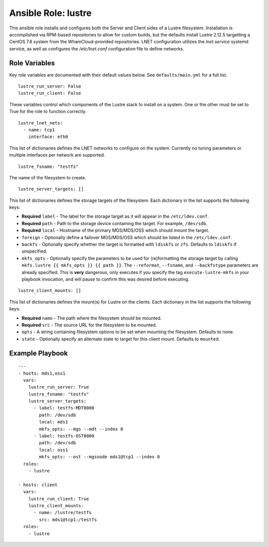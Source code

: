 ======================
 Ansible Role: lustre
======================

This ansible role installs and configures both the Server and Client sides of a Lustre filesystem. Installation is accomplished via RPM-based repositories to allow for custom builds, but the defaults install Lustre 2.12.5 targetting a CentOS 7.8 system from the WhamCloud-provided repositories. LNET configuration utilizes the `lnet.service` systemd service, as well as configures the `/etc/lnet.conf` configuration file to define networks.

----------------
 Role Variables
----------------

Key role variables are documented with their default values below. See ``defaults/main.yml`` for a full list.

::

    lustre_run_server: False
    lustre_run_client: False

These variables control which components of the Lustre stack to install on a system. One or the other must be set to True for the role to function correctly.

::

    lustre_lnet_nets:
      - name: tcp1
        interface: eth0

This list of dictionaries defines the LNET networks to configure on the system. Currently no tuning parameters or multiple interfaces per network are supported. 

::

    lustre_fsname: "testfs"

The name of the filesystem to create.

::

    lustre_server_targets: []

This list of dictionaries defines the storage targets of the filesystem. Each dictionary in the list supports the following keys:

* **Required** ``label`` - The label for the storage target as it will appear in the ``/etc/ldev.conf``.

* **Required** ``path`` - Path to the storage device containing the target. For example, ``/dev/sdb``.

* **Required** ``local`` - Hostname of the primary MGS/MDS/OSS which should mount the target.

* ``foreign`` - Optionally define a failover MGS/MDS/OSS which should be listed in the ``/etc/ldev.conf``. 

* ``backfs`` - Optionally specify whether the target is formatted with ``ldiskfs`` or ``zfs``. Defaults to ``ldiskfs`` if unspecified.

* ``mkfs_opts`` - Optionally specify the parameters to be used for (re)formatting the storage target by calling ``mkfs.lustre {{ mkfs_opts }} {{ path }}``. The ``--reformat``, ``--fsname``, and ``--backfstype`` parameters are already specified. This is **very** dangerous, only executes if you specify the tag ``execute-lustre-mkfs`` in your playbook invocation, and will pause to confirm this was desired before executing.


::

    lustre_client_mounts: []

This list of dictionaries defines the mount(s) for Lustre on the clients. Each dictionary in the list supports the following keys:

* **Required** ``name`` - The path where the filesystem should be mounted.

* **Required** ``src`` - The source URL for the filesystem to be mounted.

* ``opts`` - A string containing filesystem options to be set when mounting the filesystem. Defaults to none.

* ``state`` - Optionally specify an alternate state to target for this client mount. Defaults to ``mounted``.


------------------
 Example Playbook
------------------

::

    ---
    - hosts: mds1,oss1
      vars:
        lustre_run_server: True
        lustre_fsname: "testfs"
        lustre_server_targets:
          - label: testfs-MDT0000
            path: /dev/sdb
            local: mds1
            mkfs_opts: --mgs --mdt --index 0
          - label: testfs-OST0000
            path: /dev/sdb
            local: oss1
            mkfs_opts: --ost --mgsnode mds1@tcp1 --index 0
      roles:
        - lustre

    - hosts: client
      vars:
        lustre_run_client: True
        lustre_client_mounts:
          - name: /lustre/testfs
            src: mds1@tcp1:/testfs
      roles:
        - lustre
